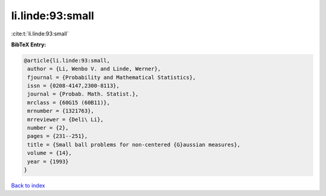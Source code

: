 li.linde:93:small
=================

:cite:t:`li.linde:93:small`

**BibTeX Entry:**

.. code-block:: bibtex

   @article{li.linde:93:small,
    author = {Li, Wenbo V. and Linde, Werner},
    fjournal = {Probability and Mathematical Statistics},
    issn = {0208-4147,2300-8113},
    journal = {Probab. Math. Statist.},
    mrclass = {60G15 (60B11)},
    mrnumber = {1321763},
    mrreviewer = {Deli\ Li},
    number = {2},
    pages = {231--251},
    title = {Small ball problems for non-centered {G}aussian measures},
    volume = {14},
    year = {1993}
   }

`Back to index <../By-Cite-Keys.html>`__
